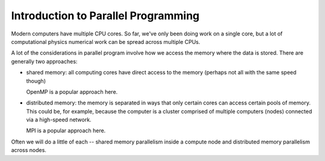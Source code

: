 ************************************
Introduction to Parallel Programming
************************************

Modern computers have multiple CPU cores.  So far, we've only been
doing work on a single core, but a lot of computational physics
numerical work can be spread across multiple CPUs.

A lot of the considerations in parallel program involve how we access
the memory where the data is stored.  There are generally two
approaches:

* shared memory: all computing cores have direct access to the memory
  (perhaps not all with the same speed though)

  OpenMP is a popular approach here.

* distributed memory: the memory is separated in ways that only
  certain cores can access certain pools of memory.  This could be,
  for example, because the computer is a cluster comprised of multiple
  computers (nodes) connected via a high-speed network.

  MPI is a popular approach here.

Often we will do a little of each -- shared memory parallelism inside
a compute node and distributed memory parallelism across nodes.
